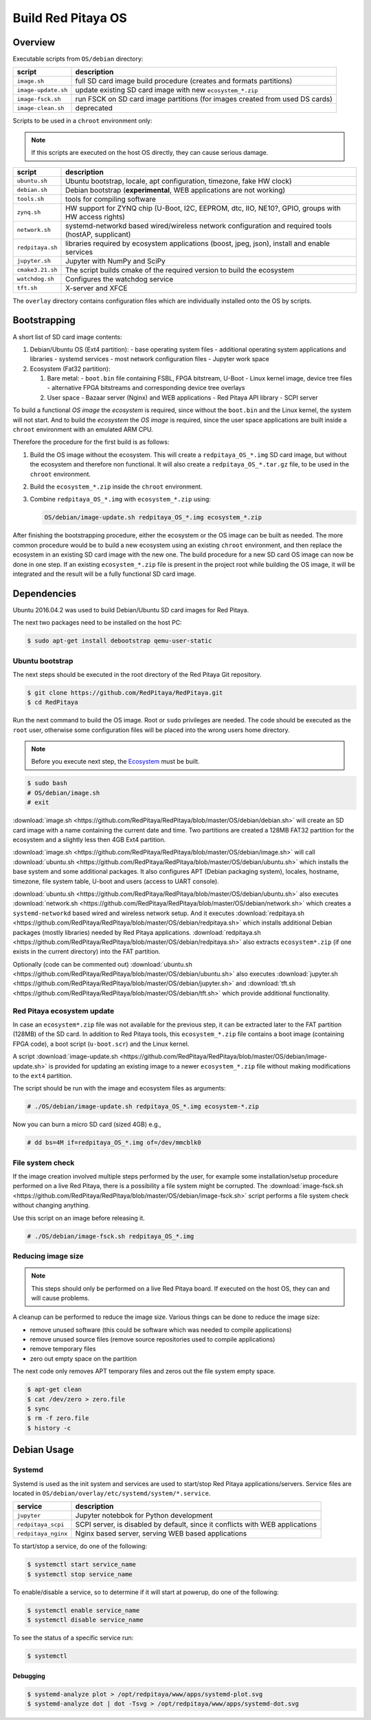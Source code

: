 .. _os:

###################
Build Red Pitaya OS
###################


********
Overview
********

Executable scripts from ``OS/debian`` directory:

+---------------------+------------------------------------------------------------------------------+
| script              | description                                                                  |
+=====================+==============================================================================+
| ``image.sh``        | full SD card image build procedure (creates and formats partitions)          |
+---------------------+------------------------------------------------------------------------------+
| ``image-update.sh`` | update existing SD card image with new ``ecosystem_*.zip``                   |
+---------------------+------------------------------------------------------------------------------+
| ``image-fsck.sh``   | run FSCK on SD card image partitions (for images created from used DS cards) |
+---------------------+------------------------------------------------------------------------------+
| ``image-clean.sh``  | deprecated                                                                   |
+---------------------+------------------------------------------------------------------------------+

Scripts to be used in a ``chroot`` environment only:

.. note::

   If this scripts are executed on the host OS directly, they can cause serious damage.

+---------------------+-----------------------------------------------------------------------------------------------------+
| script              | description                                                                                         |
+=====================+=====================================================================================================+
| ``ubuntu.sh``       | Ubuntu bootstrap, locale, apt configuration, timezone, fake HW clock)                               |
+---------------------+-----------------------------------------------------------------------------------------------------+
| ``debian.sh``       | Debian bootstrap (**experimental**, WEB applications are not working)                               |
+---------------------+-----------------------------------------------------------------------------------------------------+
| ``tools.sh``        | tools for compiling software                                                                        |
+---------------------+-----------------------------------------------------------------------------------------------------+
| ``zynq.sh``         | HW support for ZYNQ chip (U-Boot, I2C, EEPROM, dtc, IIO, NE10?, GPIO, groups with HW access rights) |
+---------------------+-----------------------------------------------------------------------------------------------------+
| ``network.sh``      | systemd-networkd based wired/wireless network configuration and required tools (hostAP, supplicant) |
+---------------------+-----------------------------------------------------------------------------------------------------+
| ``redpitaya.sh``    | libraries required by ecosystem applications (boost, jpeg, json), install and enable services       |
+---------------------+-----------------------------------------------------------------------------------------------------+
| ``jupyter.sh``      | Jupyter with NumPy and SciPy                                                                        |
+---------------------+-----------------------------------------------------------------------------------------------------+
| ``cmake3.21.sh``    | The script builds cmake of the required version to build the ecosystem                              |
+---------------------+-----------------------------------------------------------------------------------------------------+
| ``watchdog.sh``     | Configures the watchdog service                                                                     |
+---------------------+-----------------------------------------------------------------------------------------------------+
| ``tft.sh``          | X-server and XFCE                                                                                   |
+---------------------+-----------------------------------------------------------------------------------------------------+

The ``overlay`` directory contains configuration files which are individually installed onto the OS by scripts.

*************
Bootstrapping
*************

A short list of SD card image contents:

1. Debian/Ubuntu OS (Ext4 partition):
   - base operating system files
   - additional operating system applications and libraries
   - systemd services
   - most network configuration files
   - Jupyter work space
2. Ecosystem (Fat32 partition):

   1. Bare metal:
      - ``boot.bin`` file containing FSBL, FPGA bitstream, U-Boot
      - Linux kernel image, device tree files
      - alternative FPGA bitstreams and corresponding device tree overlays
   2. User space
      - Bazaar server (Nginx) and WEB applications
      - Red Pitaya API library
      - SCPI server

To build a functional *OS image* the *ecosystem* is required,
since without the ``boot.bin`` and the Linux kernel, the system will not start.
And to build the *ecosystem* the *OS image* is required,
since the user space applications are built inside a ``chroot`` environment
with an emulated ARM CPU.

Therefore the procedure for the first build is as follows:

1. Build the OS image without the ecosystem.
   This will create a ``redpitaya_OS_*.img`` SD card image, but without the ecosystem and therefore non functional.
   It will also create a ``redpitaya_OS_*.tar.gz`` file, to be used in the ``chroot`` environment.
2. Build the ``ecosystem_*.zip`` inside the ``chroot`` environment.
3. Combine ``redpitaya_OS_*.img`` with ``ecosystem_*.zip`` using:

   .. code-block:: shell-session

      OS/debian/image-update.sh redpitaya_OS_*.img ecosystem_*.zip

After finishing the bootstrapping procedure, either the ecosystem or the OS image can be built as needed.
The more common procedure would be to build a new ecosystem using an existing ``chroot`` environment,
and then replace the ecosystem in an existing SD card image with the new one.
The build procedure for a new SD card OS image can now be done in one step.
If an existing ``ecosystem_*.zip`` file is present in the project root while building the OS image,
it will be integrated and the result will be a fully functional SD card image.

************
Dependencies
************

Ubuntu 2016.04.2 was used to build Debian/Ubuntu SD card images for Red Pitaya.

The next two packages need to be installed on the host PC:

.. code-block:: shell-session

   $ sudo apt-get install debootstrap qemu-user-static

================
Ubuntu bootstrap
================

The next steps should be executed in the root directory of the Red Pitaya Git repository.

.. code-block:: shell-session

   $ git clone https://github.com/RedPitaya/RedPitaya.git
   $ cd RedPitaya

Run the next command to build the OS image. Root or ``sudo`` privileges are needed.
The code should be executed as the ``root`` user,
otherwise some configuration files will be placed into the wrong users home directory.

.. note::

   Before you execute next step, the Ecosystem_ must be built.

.. _Ecosystem: http://redpitaya.readthedocs.io/en/latest/developerGuide/ecosystem/ecosystem.html


.. code-block:: shell-session

   $ sudo bash
   # OS/debian/image.sh
   # exit

:download:`image.sh <https://github.com/RedPitaya/RedPitaya/blob/master/OS/debian/debian.sh>`  will create an SD card image with a name containing the current 
date and time. Two partitions are created a 128MB FAT32 partition for the ecosystem and a slightly less then 4GB Ext4 partition.

:download:`image.sh <https://github.com/RedPitaya/RedPitaya/blob/master/OS/debian/image.sh>` will call :download:`ubuntu.sh <https://github.com/RedPitaya/RedPitaya/blob/master/OS/debian/ubuntu.sh>`
which installs the base system and some additional packages. It also configures APT (Debian packaging system),
locales, hostname, timezone, file system table, U-boot and users (access to UART console).

:download:`ubuntu.sh <https://github.com/RedPitaya/RedPitaya/blob/master/OS/debian/ubuntu.sh>` also executes 
:download:`network.sh <https://github.com/RedPitaya/RedPitaya/blob/master/OS/debian/network.sh>` which creates a
``systemd-networkd`` based wired and wireless network setup. And it executes
:download:`redpitaya.sh <https://github.com/RedPitaya/RedPitaya/blob/master/OS/debian/redpitaya.sh>` which installs additional Debian packages (mostly libraries)
needed by Red Pitaya applications. :download:`redpitaya.sh <https://github.com/RedPitaya/RedPitaya/blob/master/OS/debian/redpitaya.sh>` also extracts 
``ecosystem*.zip`` (if one exists in the current directory) into the FAT partition.

Optionally (code can be commented out) :download:`ubuntu.sh <https://github.com/RedPitaya/RedPitaya/blob/master/OS/debian/ubuntu.sh>` also executes
:download:`jupyter.sh <https://github.com/RedPitaya/RedPitaya/blob/master/OS/debian/jupyter.sh>` and :download:`tft.sh <https://github.com/RedPitaya/RedPitaya/blob/master/OS/debian/tft.sh>` which provide 
additional functionality.

===========================
Red Pitaya ecosystem update
===========================

In case an ``ecosystem*.zip`` file was not available for the previous step,
it can be extracted later to the FAT partition (128MB) of the SD card.
In addition to Red Pitaya tools, this ``ecosystem_*.zip`` file contains a boot image (containing FPGA code),
a boot script (``u-boot.scr``) and the Linux kernel.

A script :download:`image-update.sh <https://github.com/RedPitaya/RedPitaya/blob/master/OS/debian/image-update.sh>` is provided for updating an existing image
to a newer ``ecosystem_*.zip`` file without making modifications to the ``ext4`` partition.

The script should be run with the image and ecosystem files as arguments:

.. code-block:: shell-session

   # ./OS/debian/image-update.sh redpitaya_OS_*.img ecosystem-*.zip

Now you can burn a micro SD card (sized 4GB) e.g.,

.. code-block:: shell-session

   # dd bs=4M if=redpitaya_OS_*.img of=/dev/mmcblk0

=================
File system check
=================

If the image creation involved multiple steps performed by the user,
for example some installation/setup procedure performed on a live Red Pitaya,
there is a possibility a file system might be corrupted.
The :download:`image-fsck.sh <https://github.com/RedPitaya/RedPitaya/blob/master/OS/debian/image-fsck.sh>` script performs a file system check without changing 
anything.

Use this script on an image before releasing it.

.. code-block:: shell-session

   # ./OS/debian/image-fsck.sh redpitaya_OS_*.img

===================
Reducing image size
===================

.. note::

   This steps should only be performed on a live Red Pitaya board.
   If executed on the host OS, they can and will cause problems.

A cleanup can be performed to reduce the image size. Various things can be done to reduce the image size:

* remove unused software (this could be software which was needed to compile applications)
* remove unused source files (remove source repositories used to compile applications)
* remove temporary files
* zero out empty space on the partition

The next code only removes APT temporary files and zeros out the file system empty space.

.. code-block:: shell-session

   $ apt-get clean
   $ cat /dev/zero > zero.file
   $ sync
   $ rm -f zero.file
   $ history -c

************
Debian Usage
************

=======
Systemd
=======

Systemd is used as the init system and services are used to start/stop Red Pitaya applications/servers.
Service files are located in ``OS/debian/overlay/etc/systemd/system/*.service``.

+-------------------------+----------------------------------------------------------------------------------------------------+
| service                 | description                                                                                        |
+=========================+====================================================================================================+
| ``jupyter``             | Jupyter notebbok for Python development                                                            |
+-------------------------+----------------------------------------------------------------------------------------------------+
| ``redpitaya_scpi``      | SCPI server, is disabled by default, since it conflicts with WEB applications                      |
+-------------------------+----------------------------------------------------------------------------------------------------+
| ``redpitaya_nginx``     | Nginx based server, serving WEB based applications                                                 |
+-------------------------+----------------------------------------------------------------------------------------------------+

To start/stop a service, do one of the following:

.. code-block:: shell-session

   $ systemctl start service_name
   $ systemctl stop service_name

To enable/disable a service, so to determine if it will start at powerup, do one of the following:

.. code-block:: shell-session

   $ systemctl enable service_name
   $ systemctl disable service_name

To see the status of a specific service run:

.. code-block:: shell-session

   $ systemctl

---------
Debugging
---------

.. code-block:: shell-session

   $ systemd-analyze plot > /opt/redpitaya/www/apps/systemd-plot.svg
   $ systemd-analyze dot | dot -Tsvg > /opt/redpitaya/www/apps/systemd-dot.svg
